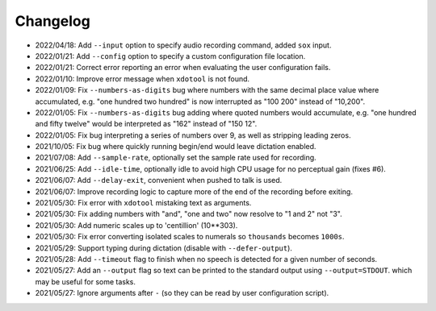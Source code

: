 
#########
Changelog
#########

- 2022/04/18: Add ``--input`` option to specify audio recording command, added ``sox`` input.
- 2022/01/21: Add ``--config`` option to specify a custom configuration file location.
- 2022/01/21: Correct error reporting an error when evaluating the user configuration fails.
- 2022/01/10: Improve error message when ``xdotool`` is not found.
- 2022/01/09: Fix ``--numbers-as-digits`` bug where numbers with the same decimal place value where accumulated,
  e.g. "one hundred two hundred" is now interrupted as "100 200" instead of "10,200".
- 2022/01/05: Fix ``--numbers-as-digits`` bug adding where quoted numbers would accumulate,
  e.g. "one hundred and fifty twelve" would be interpreted as "162" instead of "150 12".
- 2022/01/05: Fix bug interpreting a series of numbers over 9, as well as stripping leading zeros.
- 2021/10/05: Fix bug where quickly running begin/end would leave dictation enabled.
- 2021/07/08: Add ``--sample-rate``, optionally set the sample rate used for recording.
- 2021/06/25: Add ``--idle-time``, optionally idle to avoid high CPU usage for no perceptual gain (fixes #6).
- 2021/06/07: Add ``--delay-exit``, convenient when pushed to talk is used.
- 2021/06/07: Improve recording logic to capture more of the end of the recording before exiting.
- 2021/05/30: Fix error with ``xdotool`` mistaking text as arguments.
- 2021/05/30: Fix adding numbers with "and", "one and two" now resolve to "1 and 2" not "3".
- 2021/05/30: Add numeric scales up to 'centillion' (10**303).
- 2021/05/30: Fix error converting isolated scales to numerals so ``thousands`` becomes ``1000s``.
- 2021/05/29: Support typing during dictation (disable with ``--defer-output``).
- 2021/05/28: Add ``--timeout`` flag to finish when no speech is detected for a given number of seconds.
- 2021/05/27: Add an ``--output`` flag so text can be printed to the standard output using ``--output=STDOUT``.
  which may be useful for some tasks.
- 2021/05/27: Ignore arguments after ``-`` (so they can be read by user configuration script).
